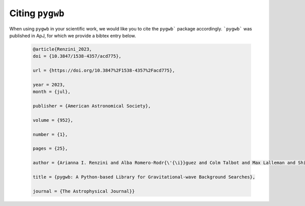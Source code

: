 ================
Citing ``pygwb``
================

When using ``pygwb`` in your scientific work, we would like you to cite the ``pygwb``` package accordingly. ```pygwb``` was published in ApJ, for which we provide a bibtex entry below. 

  .. code-block:: bash

    @article{Renzini_2023,
    doi = {10.3847/1538-4357/acd775},
    
    url = {https://doi.org/10.3847%2F1538-4357%2Facd775},
    
    year = 2023,
    month = {jul},
    
    publisher = {American Astronomical Society},
    
    volume = {952},
    
    number = {1},
    
    pages = {25},
    
    author = {Arianna I. Renzini and Alba Romero-Rodr{\'{\i}}guez and Colm Talbot and Max Lalleman and Shivaraj Kandhasamy and Kevin Turbang and Sylvia Biscoveanu and Katarina Martinovic and Patrick Meyers and Leo Tsukada and Kamiel Janssens and Derek Davis and Andrew Matas and Philip Charlton and Guo-Chin Liu and Irina Dvorkin and Sharan Banagiri and Sukanta Bose and Thomas Callister and Federico De Lillo and Luca D\'Onofrio and Fabio Garufi and Gregg Harry and Jessica Lawrence and Vuk Mandic and Adrian Macquet and Ioannis Michaloliakos and Sanjit Mitra and Kiet Pham and Rosa Poggiani and Tania Regimbau and Joseph D. Romano and Nick van Remortel and Haowen Zhong},
    
    title = {pygwb: A Python-based Library for Gravitational-wave Background Searches},
    
    journal = {The Astrophysical Journal}}